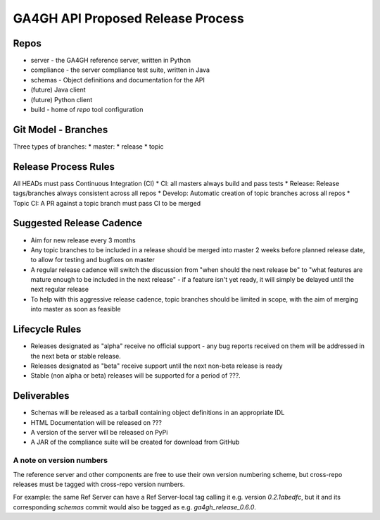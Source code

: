 **********************************
GA4GH API Proposed Release Process
**********************************

========
Repos
========
* server - the GA4GH reference server, written in Python
* compliance - the server compliance test suite, written in Java
* schemas - Object definitions and documentation for the API
* (future) Java client
* (future) Python client
* build - home of `repo` tool configuration	

====================
Git Model - Branches
====================
Three types of branches:
* master: 
* release
* topic

=====================
Release Process Rules
=====================
All HEADs must pass Continuous Integration (CI)
* CI: all masters always build and pass tests
* Release: Release tags/branches always consistent across all repos
* Develop: Automatic creation of topic branches across all repos
* Topic CI: A PR against a topic branch must pass CI to be merged

=========================
Suggested Release Cadence
=========================
* Aim for new release every 3 months
* Any topic branches to be included in a release should be merged into master 2 weeks before planned release date, to allow for testing and bugfixes on master
* A regular release cadence will switch the discussion from "when should the next release be" to "what features are mature enough to be included in the next release" - if a feature isn't yet ready, it will simply be delayed until the next regular release
* To help with this aggressive release cadence, topic branches should
  be limited in scope, with the aim of merging into master as soon as feasible

===============
Lifecycle Rules
===============
* Releases designated as "alpha" receive no official support - any bug reports received on them will be addressed in the next beta or stable release.
* Releases designated as "beta" receive support until the next non-beta release is ready
* Stable (non alpha or beta) releases will be supported for a period of ???.

============
Deliverables
============
* Schemas will be released as a tarball containing object definitions in an appropriate IDL
* HTML Documentation will be released on ???
* A version of the server will be released on PyPi
* A JAR of the compliance suite will be created for download from GitHub

-------------------------
A note on version numbers
-------------------------
The reference server and other components are free to use their own version numbering
scheme, but cross-repo releases must be tagged with cross-repo version
numbers.

For example: the same Ref Server can have a Ref Server-local tag
calling it e.g. version `0.2.1abedfc`, but it and its corresponding
`schemas` commit would also be tagged as e.g. `ga4gh_release_0.6.0`.

